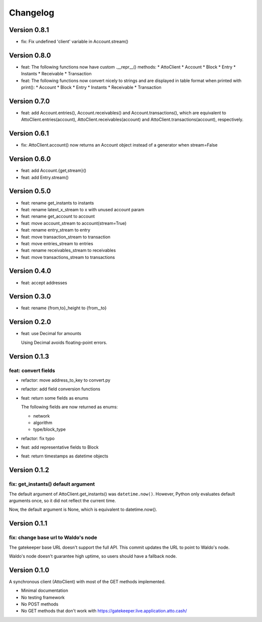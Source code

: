 =========
Changelog
=========

Version 0.8.1
=============

* fix: Fix undefined 'client' variable in Account.stream()

Version 0.8.0
=============

* feat: The following functions now have custom .__repr__() methods:
  * AttoClient
  * Account
  * Block
  * Entry
  * Instants
  * Receivable
  * Transaction
* feat: The following functions now convert nicely to strings and are displayed
  in table format when printed with print():
  * Account
  * Block
  * Entry
  * Instants
  * Receivable
  * Transaction

Version 0.7.0
=============

* feat: add Account.entries(), Account.receivables() and
  Account.transactions(), which are equivalent to AttoClient.entries(account),
  AttoClient.receivables(account) and AttoClient.transactions(account),
  respectively.

Version 0.6.1
=============

* fix: AttoClient.account() now returns an Account object instead of a
  generator when stream=False

Version 0.6.0
=============

* feat: add Account.{get,stream}()
* feat: add Entry.stream()

Version 0.5.0
=============

* feat: rename get_instants to instants
* feat: rename latext_x_stream to x with unused account param
* feat: rename get_account to account
* feat: move account_stream to account(stream=True)
* feat: rename entry_stream to entry
* feat: move transaction_stream to transaction
* feat: move entries_stream to entries
* feat: rename receivables_stream to receivables
* feat: move transactions_stream to transactions

Version 0.4.0
=============

* feat: accept addresses

Version 0.3.0
=============

* feat: rename {from,to}_height to {from\_,to}

Version 0.2.0
=============

* feat: use Decimal for amounts

  Using Decimal avoids floating-point errors.

Version 0.1.3
=============

feat: convert fields
--------------------

* refactor: move address_to_key to convert.py
* refactor: add field conversion functions
* feat: return some fields as enums

  The following fields are now returned as enums:
  
  * network
  * algorithm
  * type/block_type
* refactor: fix typo
* feat: add representative fields to Block
* feat: return timestamps as datetime objects

Version 0.1.2
=============

fix: get_instants() default argument
------------------------------------

The default argument of AttoClient.get_instants() was ``datetime.now()``.
However, Python only evaluates default arguments once, so it did not reflect
the current time.

Now, the default argument is None, which is equivalent to
datetime.now().

Version 0.1.1
=============

fix: change base url to Waldo's node
------------------------------------

The gatekeeper base URL doesn't support the full API. This commit
updates the URL to point to Waldo's node.

Waldo's node doesn't guarantee high uptime, so users should have a
fallback node.


Version 0.1.0
=============

A synchronous client (AttoClient) with most of the GET methods implemented.

* Minimal documentation
* No testing framework
* No POST methods
* No GET methods that don't work with https://gatekeeper.live.application.atto.cash/
